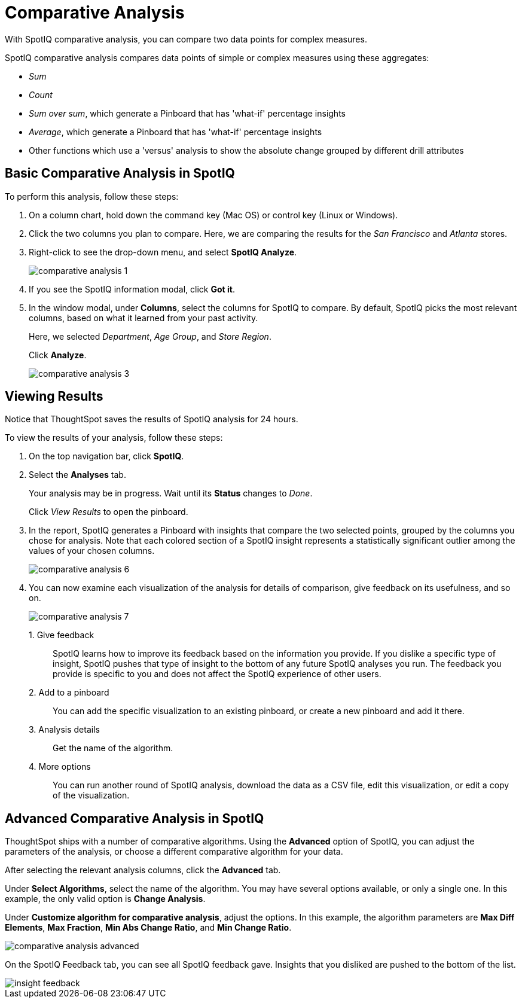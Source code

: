 = Comparative Analysis
:last_updated: 07/21/2021
:experimental:
:page-aliases: /spotiq/comparative-analysis.adoc
:linkattrs:

With SpotIQ comparative analysis, you can compare two data points for complex measures.


SpotIQ comparative analysis compares data points of simple or complex measures using these aggregates:

* _Sum_
* _Count_
* _Sum over sum_, which generate a Pinboard that has 'what-if' percentage insights
* _Average_, which generate a Pinboard that has 'what-if' percentage insights
* Other functions which use a 'versus' analysis to show the absolute change grouped by different drill attributes

[#basic-comparative-analysis]
== Basic Comparative Analysis in SpotIQ

To perform this analysis, follow these steps:

. On a column chart, hold down the command key (Mac OS) or control key (Linux or Windows).
. Click the two columns you plan to compare.
Here, we are comparing the results for the _San Francisco_ and _Atlanta_ stores.
. Right-click to see the drop-down menu, and select *SpotIQ Analyze*.
+
image:comparative-analysis-1.png[]
. If you see the SpotIQ information modal, click *Got it*.
// ![]({{ site.baseurl }}/images/comparative-analysis-2.png "Got it")
. In the window modal, under *Columns*, select the columns for SpotIQ to compare.
By default, SpotIQ picks the most relevant columns, based on what it learned from your past activity.
+
Here, we selected _Department_, _Age Group_, and _Store Region_.
+
Click *Analyze*.
+
image::comparative-analysis-3.png[]

[#viewing-results]
== Viewing Results

Notice that ThoughtSpot saves the results of SpotIQ analysis for 24 hours.

To view the results of your analysis, follow these steps:

. On the top navigation bar, click *SpotIQ*.
. Select the *Analyses* tab.
+
Your analysis may be in progress.
Wait until its *Status* changes to _Done_.
+
Click _View Results_ to open the pinboard.

. In the report, SpotIQ generates a Pinboard with insights that compare the two selected points, grouped by the columns you chose for analysis. Note that each colored section of a SpotIQ insight represents a statistically significant outlier among the values of your chosen columns.
+
image::comparative-analysis-6.png[]

. You can now examine each visualization of the analysis for details of comparison, give feedback on its usefulness, and so on.
+
image:comparative-analysis-7.png[]

1.&nbsp;Give feedback:: SpotIQ learns how to improve its feedback based on the information you provide. If you dislike a specific type of insight, SpotIQ pushes that type of insight to the bottom of any future SpotIQ analyses you run. The feedback you provide is specific to you and does not affect the SpotIQ experience of other users.
2.&nbsp;Add to a pinboard:: You can add the specific visualization to an existing pinboard, or create a new pinboard and add it there.
3.&nbsp;Analysis details:: Get the name of the algorithm.
4.&nbsp;More options:: You can run another round of SpotIQ analysis, download the data as a CSV file, edit this visualization, or edit a copy of the visualization.

[#advanced-comparative-analysis]
== Advanced Comparative Analysis in SpotIQ

ThoughtSpot ships with a number of comparative algorithms.
Using the *Advanced* option of SpotIQ, you can adjust the parameters of the analysis, or choose a different comparative algorithm for your data.

After selecting the relevant analysis columns, click the *Advanced* tab.

Under *Select Algorithms*, select the name of the algorithm.
You may have several options available, or only a single one.
In this example, the only valid option is *Change Analysis*.

Under *Customize algorithm for comparative analysis*, adjust the options.
In this example, the algorithm parameters are *Max Diff Elements*, *Max Fraction*, *Min Abs Change Ratio*, and *Min Change Ratio*.

image::comparative-analysis-advanced.png[]

On the SpotIQ Feedback tab, you can see all SpotIQ feedback gave.
Insights that you disliked are pushed to the bottom of the list.

image::insight-feedback.png[]
